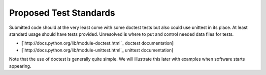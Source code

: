 Proposed Test Standards
=======================

Submitted code should at the very least come with some doctest tests but also could use unittest in its place. At least standard usage should have tests provided. Unresolved is where to put and control needed data files for tests.

* [`http://docs.python.org/lib/module-doctest.html`_ doctest documentation]

* [`http://docs.python.org/lib/module-unittest.html`_ unittest documentation]

Note that the use of doctest is generally quite simple. We will illustrate this later with examples when software starts appearing.

